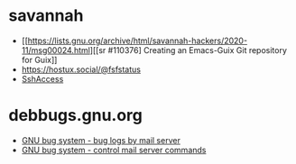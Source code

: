 * savannah
- [[https://lists.gnu.org/archive/html/savannah-hackers/2020-11/msg00024.html][[sr #110376] Creating an Emacs-Guix Git repository for Guix]]
- https://hostux.social/@fsfstatus
- [[https://savannah.gnu.org/maintenance/SshAccess/][SshAccess]]
* debbugs.gnu.org
- [[https://debbugs.gnu.org/server-request.html#introduction][GNU bug system - bug logs by mail server]]
- [[https://debbugs.gnu.org/server-control.html][GNU bug system - control mail server commands]]
